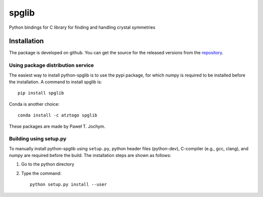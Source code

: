 spglib
======

|Version Badge| |Downloads Badge| |PyPi downloads| |Build Status|

Python bindings for C library for finding and handling crystal
symmetries

Installation
------------

The package is developed on github. You can get the source for the
released versions from the
`repository <https://github.com/spglib/spglib/releases>`__.

Using package distribution service
~~~~~~~~~~~~~~~~~~~~~~~~~~~~~~~~~~

The easiest way to install python-spglib is to use the pypi package, for
which numpy is required to be installed before the installation. A
command to install spglib is:

::

    pip install spglib

Conda is another choice:

::

    conda install -c atztogo spglib

These packages are made by Paweł T. Jochym.

Building using setup.py
~~~~~~~~~~~~~~~~~~~~~~~

To manually install python-spglib using ``setup.py``, python header
files (python-dev), C-compiler (e.g., gcc, clang), and numpy are
required before the build. The installation steps are shown as follows:

1. Go to the python directory
2. Type the command:

   ::

       python setup.py install --user

.. |Version Badge| image:: https://anaconda.org/atztogo/spglib/badges/version.svg
   :target: https://anaconda.org/atztogo/spglib
.. |Downloads Badge| image:: https://anaconda.org/atztogo/spglib/badges/downloads.svg
   :target: https://anaconda.org/atztogo/spglib
.. |PyPi downloads| image:: https://img.shields.io/pypi/dm/spglib.svg?maxAge=2592000
   :target: https://pypi.python.org/pypi/spglib
.. |Build Status| image:: https://travis-ci.org/atztogo/spglib.svg?branch=master
   :target: https://travis-ci.org/atztogo/spglib

